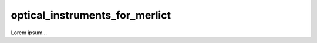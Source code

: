 ###############################
optical_instruments_for_merlict
###############################
|TestStatus| |PyPiStatus| |BlackStyle| |BlackPackStyle| |MITLicenseBadge|

Lorem ipsum...

.. |TestStatus| image:: https://github.com/cherenkov-plenoscope/optical_instruments_for_merlict/actions/workflows/test.yml/badge.svg?branch=main
    :target: https://github.com/cherenkov-plenoscope/optical_instruments_for_merlict/actions/workflows/test.yml

.. |PyPiStatus| image:: https://img.shields.io/pypi/v/optical_instruments_for_merlict
    :target: https://pypi.org/project/optical_instruments_for_merlict

.. |BlackStyle| image:: https://img.shields.io/badge/code%20style-black-000000.svg
    :target: https://github.com/psf/black

.. |BlackPackStyle| image:: https://img.shields.io/badge/pack%20style-black-000000.svg
    :target: https://github.com/cherenkov-plenoscope/black_pack

.. |MITLicenseBadge| image:: https://img.shields.io/badge/License-MIT-yellow.svg
    :target: https://opensource.org/licenses/MIT


